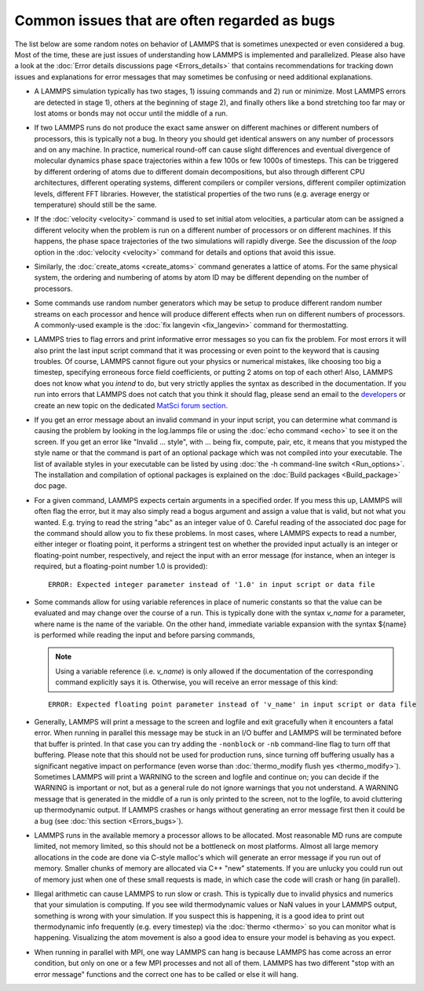 Common issues that are often regarded as bugs
=============================================

The list below are some random notes on behavior of LAMMPS that is
sometimes unexpected or even considered a bug.  Most of the time, these
are just issues of understanding how LAMMPS is implemented and
parallelized.  Please also have a look at the :doc:`Error details
discussions page <Errors_details>` that contains recommendations for
tracking down issues and explanations for error messages that may
sometimes be confusing or need additional explanations.

- A LAMMPS simulation typically has two stages, 1) issuing commands
  and 2) run or minimize.  Most LAMMPS errors are detected in stage 1),
  others at the beginning of stage 2), and finally others like a bond
  stretching too far may or lost atoms or bonds may not occur until the
  middle of a run.

- If two LAMMPS runs do not produce the exact same answer on different
  machines or different numbers of processors, this is typically not a
  bug.  In theory you should get identical answers on any number of
  processors and on any machine.  In practice, numerical round-off can
  cause slight differences and eventual divergence of molecular dynamics
  phase space trajectories within a few 100s or few 1000s of timesteps.
  This can be triggered by different ordering of atoms due to different
  domain decompositions, but also through different CPU architectures,
  different operating systems, different compilers or compiler versions,
  different compiler optimization levels, different FFT libraries.
  However, the statistical properties of the two runs (e.g. average
  energy or temperature) should still be the same.

- If the :doc:`velocity <velocity>` command is used to set initial atom
  velocities, a particular atom can be assigned a different velocity
  when the problem is run on a different number of processors or on
  different machines.  If this happens, the phase space trajectories of
  the two simulations will rapidly diverge.  See the discussion of the
  *loop* option in the :doc:`velocity <velocity>` command for details
  and options that avoid this issue.

- Similarly, the :doc:`create_atoms <create_atoms>` command generates a
  lattice of atoms.  For the same physical system, the ordering and
  numbering of atoms by atom ID may be different depending on the number
  of processors.

- Some commands use random number generators which may be setup to
  produce different random number streams on each processor and hence
  will produce different effects when run on different numbers of
  processors.  A commonly-used example is the :doc:`fix langevin
  <fix_langevin>` command for thermostatting.

- LAMMPS tries to flag errors and print informative error messages so
  you can fix the problem.  For most errors it will also print the last
  input script command that it was processing or even point to the
  keyword that is causing troubles.  Of course, LAMMPS cannot figure out
  your physics or numerical mistakes, like choosing too big a timestep,
  specifying erroneous force field coefficients, or putting 2 atoms on
  top of each other!  Also, LAMMPS does not know what you *intend* to
  do, but very strictly applies the syntax as described in the
  documentation.  If you run into errors that LAMMPS does not catch that
  you think it should flag, please send an email to the `developers
  <https://www.lammps.org/authors.html>`_ or create an new topic on the
  dedicated `MatSci forum section <https://matsci.org/lammps/>`_.

- If you get an error message about an invalid command in your input
  script, you can determine what command is causing the problem by
  looking in the log.lammps file or using the :doc:`echo command <echo>`
  to see it on the screen.  If you get an error like "Invalid ...
  style", with ... being fix, compute, pair, etc, it means that you
  mistyped the style name or that the command is part of an optional
  package which was not compiled into your executable.  The list of
  available styles in your executable can be listed by using
  :doc:`the -h command-line switch <Run_options>`.  The installation and
  compilation of optional packages is explained on the :doc:`Build
  packages <Build_package>` doc page.

- For a given command, LAMMPS expects certain arguments in a specified
  order.  If you mess this up, LAMMPS will often flag the error, but it
  may also simply read a bogus argument and assign a value that is
  valid, but not what you wanted.  E.g. trying to read the string "abc"
  as an integer value of 0.  Careful reading of the associated doc page
  for the command should allow you to fix these problems. In most cases,
  where LAMMPS expects to read a number, either integer or floating
  point, it performs a stringent test on whether the provided input
  actually is an integer or floating-point number, respectively, and
  reject the input with an error message (for instance, when an integer
  is required, but a floating-point number 1.0 is provided):

  .. parsed-literal::

     ERROR: Expected integer parameter instead of '1.0' in input script or data file

- Some commands allow for using variable references in place of numeric
  constants so that the value can be evaluated and may change over the
  course of a run.  This is typically done with the syntax *v_name* for
  a parameter, where name is the name of the variable. On the other
  hand, immediate variable expansion with the syntax ${name} is
  performed while reading the input and before parsing commands,

  .. note::

     Using a variable reference (i.e. *v_name*) is only allowed if
     the documentation of the corresponding command explicitly says it is.
     Otherwise, you will receive an error message of this kind:

  .. parsed-literal::

     ERROR: Expected floating point parameter instead of 'v_name' in input script or data file

- Generally, LAMMPS will print a message to the screen and logfile and
  exit gracefully when it encounters a fatal error.  When running in
  parallel this message may be stuck in an I/O buffer and LAMMPS will be
  terminated before that buffer is printed.  In that case you can try
  adding the ``-nonblock`` or ``-nb`` command-line flag to turn off that
  buffering.  Please note that this should not be used for production
  runs, since turning off buffering usually has a significant negative
  impact on performance (even worse than :doc:`thermo_modify flush yes
  <thermo_modify>`).  Sometimes LAMMPS will print a WARNING to the
  screen and logfile and continue on; you can decide if the WARNING is
  important or not, but as a general rule do not ignore warnings that
  you not understand.  A WARNING message that is generated in the middle
  of a run is only printed to the screen, not to the logfile, to avoid
  cluttering up thermodynamic output.  If LAMMPS crashes or hangs
  without generating an error message first then it could be a bug
  (see :doc:`this section <Errors_bugs>`).

- LAMMPS runs in the available memory a processor allows to be
  allocated.  Most reasonable MD runs are compute limited, not memory
  limited, so this should not be a bottleneck on most platforms.  Almost
  all large memory allocations in the code are done via C-style malloc's
  which will generate an error message if you run out of memory.
  Smaller chunks of memory are allocated via C++ "new" statements.  If
  you are unlucky you could run out of memory just when one of these
  small requests is made, in which case the code will crash or hang (in
  parallel).

- Illegal arithmetic can cause LAMMPS to run slow or crash.  This is
  typically due to invalid physics and numerics that your simulation is
  computing.  If you see wild thermodynamic values or NaN values in your
  LAMMPS output, something is wrong with your simulation.  If you
  suspect this is happening, it is a good idea to print out
  thermodynamic info frequently (e.g. every timestep) via the
  :doc:`thermo <thermo>` so you can monitor what is happening.
  Visualizing the atom movement is also a good idea to ensure your model
  is behaving as you expect.

- When running in parallel with MPI, one way LAMMPS can hang is because
  LAMMPS has come across an error condition, but only on one or a few
  MPI processes and not all of them.  LAMMPS has two different "stop
  with an error message" functions and the correct one has to be called
  or else it will hang.
